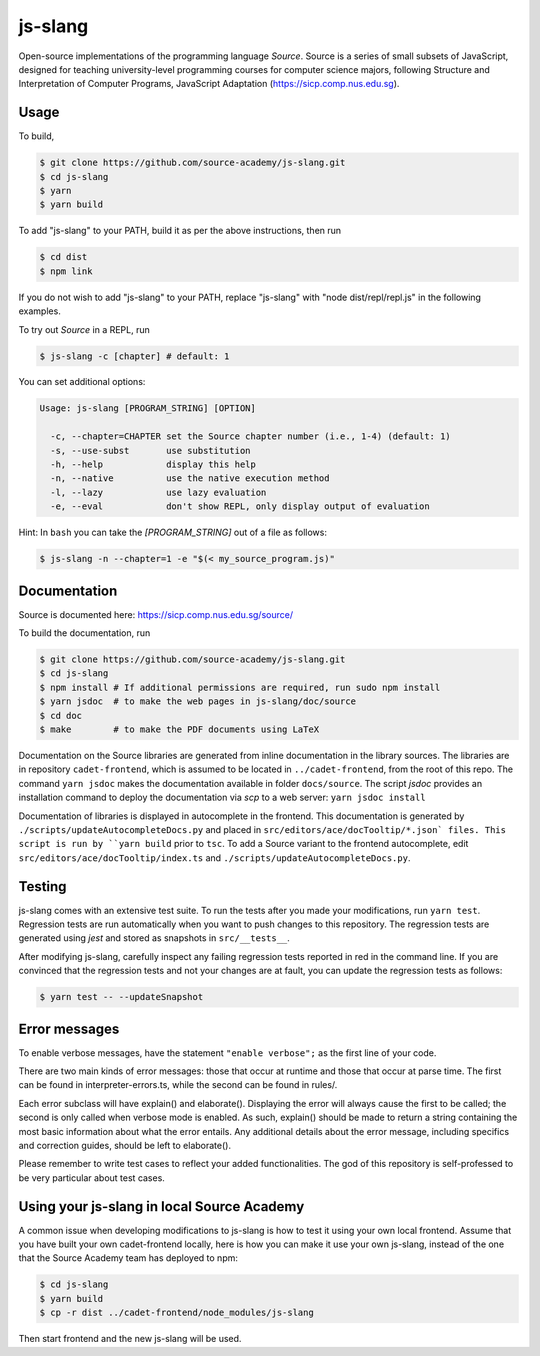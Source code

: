 js-slang
========

.. image:: https://travis-ci.org/source-academy/js-slang.svg?branch=master
    :target: https://travis-ci.org/source-academy/js-slang
.. image:: https://coveralls.io/repos/github/source-academy/js-slang/badge.svg?branch=master
    :target: https://coveralls.io/github/source-academy/js-slang?branch=master

Open-source implementations of the programming language *Source*. Source is a series of
small subsets of JavaScript, designed for teaching university-level programming courses
for computer science majors, following Structure and Interpretation of Computer Programs, JavaScript Adaptation (https://sicp.comp.nus.edu.sg).

Usage
-----

To build,

.. code-block::

  $ git clone https://github.com/source-academy/js-slang.git
  $ cd js-slang
  $ yarn
  $ yarn build

To add "js-slang" to your PATH, build it as per the above instructions, then run

.. code-block::

  $ cd dist
  $ npm link

If you do not wish to add "js-slang" to your PATH, replace "js-slang" with "node dist/repl/repl.js" in the following examples.

To try out *Source* in a REPL, run

.. code-block::

  $ js-slang -c [chapter] # default: 1

You can set additional options:

.. code-block::

  Usage: js-slang [PROGRAM_STRING] [OPTION]

    -c, --chapter=CHAPTER set the Source chapter number (i.e., 1-4) (default: 1)
    -s, --use-subst       use substitution
    -h, --help            display this help
    -n, --native          use the native execution method
    -l, --lazy            use lazy evaluation
    -e, --eval            don't show REPL, only display output of evaluation
    
Hint: In ``bash`` you can take the `[PROGRAM_STRING]` out of a file as follows:

.. code-block::

  $ js-slang -n --chapter=1 -e "$(< my_source_program.js)"

Documentation
-------------

Source is documented here: https://sicp.comp.nus.edu.sg/source/

To build the documentation, run

.. code-block::

  $ git clone https://github.com/source-academy/js-slang.git
  $ cd js-slang
  $ npm install # If additional permissions are required, run sudo npm install
  $ yarn jsdoc  # to make the web pages in js-slang/doc/source
  $ cd doc
  $ make        # to make the PDF documents using LaTeX

Documentation on the Source libraries are generated from inline documentation
in the library sources. The libraries are in repository ``cadet-frontend``, which
is assumed to be located in ``../cadet-frontend``, from the root of this repo.
The command ``yarn jsdoc`` makes the documentation available in folder ``docs/source``.
The script `jsdoc` provides an installation command to deploy the documentation via `scp` to a web server:
``yarn jsdoc install``

Documentation of libraries is displayed in autocomplete in the frontend. 
This documentation is generated by ``./scripts/updateAutocompleteDocs.py`` and placed in 
``src/editors/ace/docTooltip/*.json` files. This script is run by ``yarn build`` prior to ``tsc``.
To add a Source variant to the frontend autocomplete, edit ``src/editors/ace/docTooltip/index.ts`` and 
``./scripts/updateAutocompleteDocs.py``.

Testing
-------

js-slang comes with an extensive test suite. To run the tests after you made your modifications, run
``yarn test``. Regression tests are run automatically when you want to push changes to this repository. The regression tests are generated using `jest` and stored as snapshots in ``src/__tests__``.

After modifying js-slang, carefully inspect any failing regression tests reported in red in the command line. If you are convinced that the regression tests and not your changes are at fault, you can update the regression tests as follows:

.. code-block::

  $ yarn test -- --updateSnapshot

Error messages
--------------

To enable verbose messages, have the statement ``"enable verbose";`` as the first line of your code.

There are two main kinds of error messages: those that occur at runtime and those that occur at parse time.
The first can be found in interpreter-errors.ts, while the second can be found in rules/.

Each error subclass will have explain() and elaborate(). Displaying the error will always cause the first to be
called; the second is only called when verbose mode is enabled. As such, explain() should be made to return a string
containing the most basic information about what the error entails. Any additional details about the error message,
including specifics and correction guides, should be left to elaborate().

Please remember to write test cases to reflect your added functionalities. The god of this repository is self-professed
to be very particular about test cases.

Using your js-slang in local Source Academy
-------------------------------------------

A common issue when developing modifications to js-slang is how to test it using your own local frontend. Assume that you have built your own cadet-frontend locally, here is how you can make it use your own js-slang, instead of the one that the Source Academy team has deployed to npm:

.. code-block::

  $ cd js-slang
  $ yarn build
  $ cp -r dist ../cadet-frontend/node_modules/js-slang

Then start frontend and the new js-slang will be used.

